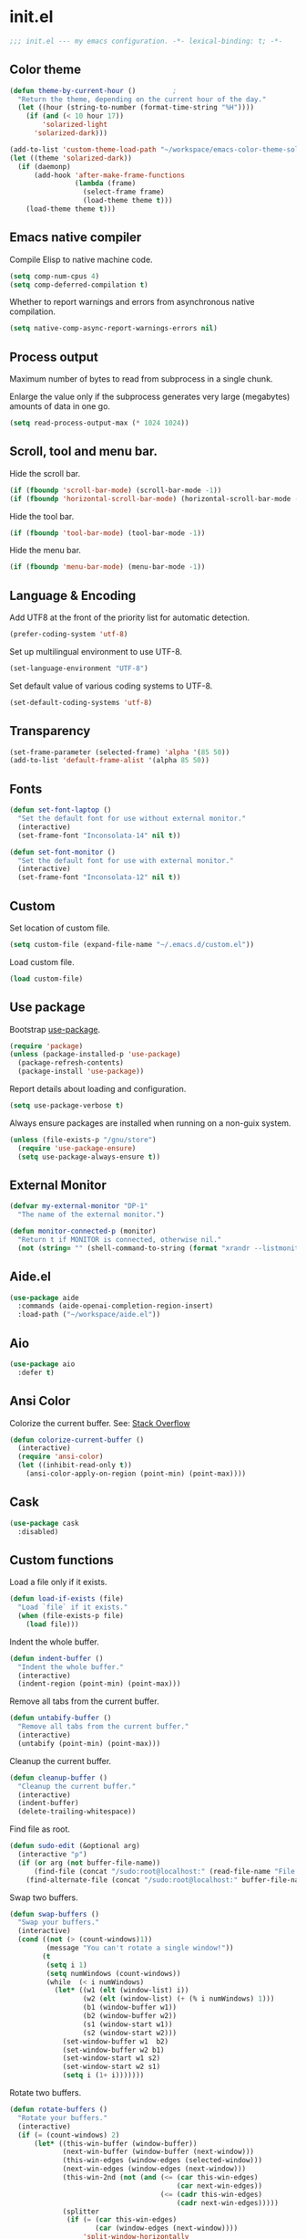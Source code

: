 * init.el

#+BEGIN_SRC emacs-lisp
  ;;; init.el --- my emacs configuration. -*- lexical-binding: t; -*-
#+END_SRC

** Color theme

#+BEGIN_SRC emacs-lisp
  (defun theme-by-current-hour ()         ;
    "Return the theme, depending on the current hour of the day."
    (let ((hour (string-to-number (format-time-string "%H"))))
      (if (and (< 10 hour 17))
          'solarized-light
        'solarized-dark)))
#+END_SRC

#+BEGIN_SRC emacs-lisp
  (add-to-list 'custom-theme-load-path "~/workspace/emacs-color-theme-solarized")
  (let ((theme 'solarized-dark))
    (if (daemonp)
        (add-hook 'after-make-frame-functions
                  (lambda (frame)
                    (select-frame frame)
                    (load-theme theme t)))
      (load-theme theme t)))
#+END_SRC

** Emacs native compiler

Compile Elisp to native machine code.

#+BEGIN_SRC emacs-lisp
  (setq comp-num-cpus 4)
  (setq comp-deferred-compilation t)
#+END_SRC

Whether to report warnings and errors from asynchronous native compilation.

#+BEGIN_SRC emacs-lisp
  (setq native-comp-async-report-warnings-errors nil)
#+END_SRC

** Process output

Maximum number of bytes to read from subprocess in a single chunk.

Enlarge the value only if the subprocess generates very large
(megabytes) amounts of data in one go.

#+begin_src emacs-lisp
  (setq read-process-output-max (* 1024 1024))
#+end_src

** Scroll, tool and menu bar.

Hide the scroll bar.

#+BEGIN_SRC emacs-lisp
  (if (fboundp 'scroll-bar-mode) (scroll-bar-mode -1))
  (if (fboundp 'horizontal-scroll-bar-mode) (horizontal-scroll-bar-mode -1))
#+END_SRC

Hide the tool bar.

#+BEGIN_SRC emacs-lisp
  (if (fboundp 'tool-bar-mode) (tool-bar-mode -1))
#+END_SRC

Hide the menu bar.

#+BEGIN_SRC emacs-lisp
  (if (fboundp 'menu-bar-mode) (menu-bar-mode -1))
#+END_SRC

** Language & Encoding

Add UTF8 at the front of the priority list for automatic detection.

#+BEGIN_SRC emacs-lisp
  (prefer-coding-system 'utf-8)
#+END_SRC

Set up multilingual environment to use UTF-8.

#+BEGIN_SRC emacs-lisp
  (set-language-environment "UTF-8")
#+END_SRC

Set default value of various coding systems to UTF-8.

#+BEGIN_SRC emacs-lisp
  (set-default-coding-systems 'utf-8)
#+END_SRC

** Transparency
#+BEGIN_SRC emacs-lisp
  (set-frame-parameter (selected-frame) 'alpha '(85 50))
  (add-to-list 'default-frame-alist '(alpha 85 50))
#+END_SRC
** Fonts
#+BEGIN_SRC emacs-lisp
  (defun set-font-laptop ()
    "Set the default font for use without external monitor."
    (interactive)
    (set-frame-font "Inconsolata-14" nil t))

  (defun set-font-monitor ()
    "Set the default font for use with external monitor."
    (interactive)
    (set-frame-font "Inconsolata-12" nil t))
#+END_SRC
** Custom

Set location of custom file.

#+BEGIN_SRC emacs-lisp
  (setq custom-file (expand-file-name "~/.emacs.d/custom.el"))
#+END_SRC

Load custom file.

#+BEGIN_SRC emacs-lisp
  (load custom-file)
#+END_SRC

** Use package

Bootstrap [[https://github.com/jwiegley/use-package][use-package]].

#+BEGIN_SRC emacs-lisp
  (require 'package)
  (unless (package-installed-p 'use-package)
    (package-refresh-contents)
    (package-install 'use-package))
#+END_SRC

Report details about loading and configuration.

#+BEGIN_SRC emacs-lisp
  (setq use-package-verbose t)
#+END_SRC

Always ensure packages are installed when running on a non-guix
system.

#+BEGIN_SRC emacs-lisp
  (unless (file-exists-p "/gnu/store")
    (require 'use-package-ensure)
    (setq use-package-always-ensure t))
#+END_SRC

** External Monitor
#+BEGIN_SRC emacs-lisp
  (defvar my-external-monitor "DP-1"
    "The name of the external monitor.")

  (defun monitor-connected-p (monitor)
    "Return t if MONITOR is connected, otherwise nil."
    (not (string= "" (shell-command-to-string (format "xrandr --listmonitors | grep %s" monitor)))))
#+END_SRC
** Aide.el
#+BEGIN_SRC emacs-lisp
  (use-package aide
    :commands (aide-openai-completion-region-insert)
    :load-path ("~/workspace/aide.el"))
#+END_SRC
** Aio
#+BEGIN_SRC emacs-lisp
  (use-package aio
    :defer t)
#+END_SRC
** Ansi Color

Colorize the current buffer.
See: [[https://stackoverflow.com/questions/3072648/cucumbers-ansi-colors-messing-up-emacs-compilation-buffer][Stack Overflow]]

#+BEGIN_SRC emacs-lisp
  (defun colorize-current-buffer ()
    (interactive)
    (require 'ansi-color)
    (let ((inhibit-read-only t))
      (ansi-color-apply-on-region (point-min) (point-max))))
#+END_SRC

** Cask
#+BEGIN_SRC emacs-lisp
  (use-package cask
    :disabled)
#+END_SRC
** Custom functions

Load a file only if it exists.

#+BEGIN_SRC emacs-lisp
  (defun load-if-exists (file)
    "Load `file` if it exists."
    (when (file-exists-p file)
      (load file)))
#+END_SRC

Indent the whole buffer.

#+BEGIN_SRC emacs-lisp
  (defun indent-buffer ()
    "Indent the whole buffer."
    (interactive)
    (indent-region (point-min) (point-max)))
#+END_SRC

Remove all tabs from the current buffer.

#+BEGIN_SRC emacs-lisp
  (defun untabify-buffer ()
    "Remove all tabs from the current buffer."
    (interactive)
    (untabify (point-min) (point-max)))
#+END_SRC

Cleanup the current buffer.

#+BEGIN_SRC emacs-lisp
  (defun cleanup-buffer ()
    "Cleanup the current buffer."
    (interactive)
    (indent-buffer)
    (delete-trailing-whitespace))
#+END_SRC

Find file as root.

#+BEGIN_SRC emacs-lisp
  (defun sudo-edit (&optional arg)
    (interactive "p")
    (if (or arg (not buffer-file-name))
        (find-file (concat "/sudo:root@localhost:" (read-file-name "File: ")))
      (find-alternate-file (concat "/sudo:root@localhost:" buffer-file-name))))
#+END_SRC

Swap two buffers.

#+BEGIN_SRC emacs-lisp
  (defun swap-buffers ()
    "Swap your buffers."
    (interactive)
    (cond ((not (> (count-windows)1))
           (message "You can't rotate a single window!"))
          (t
           (setq i 1)
           (setq numWindows (count-windows))
           (while  (< i numWindows)
             (let* ((w1 (elt (window-list) i))
                    (w2 (elt (window-list) (+ (% i numWindows) 1)))
                    (b1 (window-buffer w1))
                    (b2 (window-buffer w2))
                    (s1 (window-start w1))
                    (s2 (window-start w2)))
               (set-window-buffer w1  b2)
               (set-window-buffer w2 b1)
               (set-window-start w1 s2)
               (set-window-start w2 s1)
               (setq i (1+ i)))))))
#+END_SRC

Rotate two buffers.

#+BEGIN_SRC emacs-lisp
  (defun rotate-buffers ()
    "Rotate your buffers."
    (interactive)
    (if (= (count-windows) 2)
        (let* ((this-win-buffer (window-buffer))
               (next-win-buffer (window-buffer (next-window)))
               (this-win-edges (window-edges (selected-window)))
               (next-win-edges (window-edges (next-window)))
               (this-win-2nd (not (and (<= (car this-win-edges)
                                           (car next-win-edges))
                                       (<= (cadr this-win-edges)
                                           (cadr next-win-edges)))))
               (splitter
                (if (= (car this-win-edges)
                       (car (window-edges (next-window))))
                    'split-window-horizontally
                  'split-window-vertically)))
          (delete-other-windows)
          (let ((first-win (selected-window)))
            (funcall splitter)
            (if this-win-2nd (other-window 1))
            (set-window-buffer (selected-window) this-win-buffer)
            (set-window-buffer (next-window) next-win-buffer)
            (select-window first-win)
            (if this-win-2nd (other-window 1))))))
#+END_SRC

Show the face found at the current point.

#+BEGIN_SRC emacs-lisp
  (defun what-face (pos)
    "Show the face found at the current point."
    (interactive "d")
    (let ((face (or (get-char-property (point) 'read-face-name)
                    (get-char-property (point) 'face))))
      (if face (message "Face: %s" face) (message "No face at %d" pos))))
#+END_SRC

Reload the ~/.Xresources configuration.

#+BEGIN_SRC emacs-lisp
  (defun xresources ()
    "Reload the ~/.Xresources configuration."
    (interactive)
    (shell-command "xrdb -merge ~/.Xresources ")
    (message "X resources reloaded."))
#+END_SRC

Insert a Clojure UUID.

#+BEGIN_SRC emacs-lisp
  (defun insert-clj-uuid (n)
    "Insert a Clojure UUID tagged literal in the form of #uuid
    \"11111111-1111-1111-1111-111111111111\". The prefix argument N
    specifies the padding used."
    (interactive "P")
    (let ((n (or n 1)))
      (if (or (< n 0) (> n 9))
          (error "Argument N must be between 0 and 9."))
      (let ((n (string-to-char (number-to-string n))))
        (insert
         (format "#uuid \"%s-%s-%s-%s-%s\""
                 (make-string 8 n)
                 (make-string 4 n)
                 (make-string 4 n)
                 (make-string 4 n)
                 (make-string 12 n))))))
#+END_SRC

Run the current buffer through zprint.

#+BEGIN_SRC emacs-lisp
  (defun zprint-buffer ()
    "Run the current buffer through zprint."
    (interactive)
    (shell-command-on-region (point-min) (point-max) "zprint" nil t)
    (goto-char (point-min))
    (deactivate-mark))
#+END_SRC

** Docopt.el
#+BEGIN_SRC emacs-lisp
  (use-package parsec
    :defer t)
#+END_SRC

#+BEGIN_SRC emacs-lisp
  (use-package docopt
    :commands docopt
    :load-path
    ("~/workspace/docopt.el/src"
     "~/workspace/docopt.el/test"))
#+END_SRC
** Mac OSX

Make Emacs use the $PATH set up by the user's shell.

#+BEGIN_SRC emacs-lisp
  (use-package exec-path-from-shell
    :init
    (setq exec-path-from-shell-variables
          '("CHROME_EXECUTABLE"
            "EDITOR"
            "GOOGLE_APPLICATION_CREDENTIALS"
            "MANPATH"
            "METALS_JAVA_OPTS"
            "METALS_JDK_PATH"
            "NPM_PACKAGES"
            "NUCLI_HOME"
            "NUCLI_PY_FULL"
            "NU_COUNTRY"
            "NU_HOME"
            "PATH"
            "SPARK_HOME"
            "XDG_CONFIG_DIRS"
            "XDG_DATA_DIRS"))
    (exec-path-from-shell-initialize))
#+END_SRC

This variable describes the behavior of the command key.

#+BEGIN_SRC emacs-lisp
  (setq mac-option-key-is-meta t)
  (setq mac-right-option-modifier nil)
#+END_SRC

** Aggressive Indent Mode
#+BEGIN_SRC emacs-lisp
  (use-package aggressive-indent
    :disabled t
    :init
    (add-hook 'emacs-lisp-mode-hook #'aggressive-indent-mode)
    (add-hook 'clojure-mode-hook #'aggressive-indent-mode))
#+END_SRC
** Avy
#+BEGIN_SRC emacs-lisp
  (use-package avy
    :bind (("M-j" . avy-goto-char-2)
           :map isearch-mode-map
           ("C-'" . avy-search)))

#+END_SRC
** Appointments

Enable appointments.

#+BEGIN_SRC emacs-lisp
  (appt-activate 1)
#+END_SRC

Display minutes to appointment and time on the mode line.

#+BEGIN_SRC emacs-lisp
  (setq appt-display-mode-line t)
#+END_SRC
** Bluetooth

#+BEGIN_SRC emacs-lisp
  (use-package bluetooth
    :commands bluetooth-list-devices)
#+END_SRC

** Eglot
#+begin_src emacs-lisp
  (use-package eglot
    :disabled
    :hook ((clojure-mode . eglot-ensure)
           (clojurescript-mode . eglot-ensure))
    :config
    (add-to-list 'eglot-server-programs '(clojure-mode . ("clojure-lsp")))
    (add-to-list 'eglot-server-programs '(clojure-script-mode . ("clojure-lsp"))))
#+end_src
** EJira

JIRA integration to Emacs org-mode.

#+BEGIN_SRC emacs-lisp
  (use-package ejira
    :load-path ("~/workspace/ejira")
    :init
    (setq jiralib2-url "https://nubank.atlassian.net"
          jiralib2-auth 'basic
          jiralib2-user-login-name "roman.scherer@nubank.com.br"
          jiralib2-token nil
          ejira-org-directory "~/jira"
          ejira-projects '("DIEP")

          ;; Configure JIRA priorities
          ejira-priorities-alist '(("Highest" . ?A)
                                   ("High"    . ?B)
                                   ("Medium"  . ?C)
                                   ("Low"     . ?D)
                                   ("Lowest"  . ?E))

          ;; Map JIRA states to org states.
          ejira-todo-states-alist '(("Unscheduled" . 1)
                                    ("Groomed" . 2)
                                    ("Ready For Development" . 3)
                                    ("In Development" . 4)
                                    ("Ready For Review" . 5)
                                    ("Ready For Deploy" . 6)
                                    ("Done" . 7))

          ;; Set the highest/lowest org priorities
          org-priority-highest ?A
          org-priority-lowest ?E)
    :config
    ;; Tries to auto-set custom fields by looking into /editmeta
    ;; of an issue and an epic.
    (add-hook 'jiralib2-post-login-hook #'ejira-guess-epic-sprint-fields)

    ;; They can also be set manually if autoconfigure is not used.
    ;; (setq ejira-sprint-field       'customfield_10001
    ;;       ejira-epic-field         'customfield_10002
    ;;       ejira-epic-summary-field 'customfield_10004)

    (require 'ejira-agenda)

    ;; Make the issues visisble in your agenda by adding `ejira-org-directory'
    ;; into your `org-agenda-files'.
    (add-to-list 'org-agenda-files ejira-org-directory)

    ;; Add an agenda view to browse the issues that
    (org-add-agenda-custom-command
     '("j" "My JIRA issues"
       ((ejira-jql "resolution = unresolved and assignee = currentUser()"
                   ((org-agenda-overriding-header "Assigned to me")))))))
#+END_SRC

** ElFeed
#+BEGIN_SRC emacs-lisp
  (use-package elfeed
    :commands (elfeed)
    :config
    (setq elfeed-feeds
          '("http://planet.clojure.in/atom.xml"
            "https://grumpyhacker.com/feed.xml"
            "https://nullprogram.com/feed"
            "https://planet.emacslife.com/atom.xml"
            "https://sulami.github.io/atom.xml"
            "http://planet.lisp.org/rss20.xml")))
#+END_SRC
** eval-expr
#+BEGIN_SRC emacs-lisp
  (use-package eval-expr
    :config (eval-expr-install))
#+END_SRC
** Clojure mode
#+BEGIN_SRC emacs-lisp
  (use-package clojure-mode
    :after (nu)
    :mode (("\\.edn$" . clojure-mode)
           ("\\.cljs$" . clojurescript-mode)
           ("\\.cljx$" . clojurex-mode)
           ("\\.cljc$" . clojurec-mode))
    :config
    (add-hook 'clojure-mode-hook #'subword-mode)
    (add-hook 'clojure-mode-hook #'paredit-mode)
    (define-key clojure-mode-map (kbd "C-c t") #'projectile-toggle-between-implementation-and-test)
    (define-clojure-indent
      (match? 0)
      (time! 1)
      (fdef 1)
      (providing 1)
      ;; cljs.test
      (async 1)
      ;; ClojureScript
      (this-as 1)
      ;; COMPOJURE
      (ANY 2)
      (DELETE 2)
      (GET 2)
      (HEAD 2)
      (POST 2)
      (PUT 2)
      (context 2)
      ;; ALGO.MONADS
      (domonad 1)
      ;; Om.next
      (defui '(1 nil nil (1)))
      ;; CUSTOM
      (api-test 1)
      (web-test 1)
      (database-test 1)
      (defroutes 'defun)
      (for-all 'defun)
      (assoc-some 1)
      (let-entities 2)
      (functions/constraint-fn 2))
    (put 'defmixin 'clojure-backtracking-indent '(4 (2)))
    (require 'clojure-mode-extra-font-locking))
#+END_SRC
** Cider
#+BEGIN_SRC emacs-lisp
  (use-package cider
    :commands (cider-jack-in cider-jack-in-clojurescript)
    :load-path ("~/workspace/cider")
    :config
    ;; Enable eldoc in Clojure buffers
    (add-hook 'cider-mode-hook #'eldoc-mode)

    ;; ;; Disable showing eldoc, use lsp-mode.
    ;; (setq cider-eldoc-display-for-symbol-at-point nil)

    ;; Add Cider Xref backend to the end, use lsp-mode.
    ;; (setq cider-xref-fn-depth -90)
    (setq cider-xref-fn-depth 0)

    ;; Pretty print in the REPL.
    (setq cider-repl-use-pretty-printing t)

    ;; Hide *nrepl-connection* and *nrepl-server* buffers from appearing
    ;; in some buffer switching commands like switch-to-buffer
    (setq nrepl-hide-special-buffers nil)

    ;; Enabling CamelCase support for editing commands(like forward-word,
    ;; backward-word, etc) in the REPL is quite useful since we often have
    ;; to deal with Java class and method names. The built-in Emacs minor
    ;; mode subword-mode provides such functionality
    (add-hook 'cider-repl-mode-hook #'subword-mode)

    ;; The use of paredit when editing Clojure (or any other Lisp) code is
    ;; highly recommended. You're probably using it already in your
    ;; clojure-mode buffers (if you're not you probably should). You might
    ;; also want to enable paredit in the REPL buffer as well.
    (add-hook 'cider-repl-mode-hook #'paredit-mode)

    ;; Auto-select the error buffer when it's displayed:
    (setq cider-auto-select-error-buffer t)

    ;; Controls whether to pop to the REPL buffer on connect.
    (setq cider-repl-pop-to-buffer-on-connect nil)

    ;; Controls whether to auto-select the error popup buffer.
    (setq cider-auto-select-error-buffer t)

    ;; T to wrap history around when the end is reached.
    (setq cider-repl-wrap-history t)

    ;; Don't log protocol messages to the `nrepl-message-buffer-name' buffer.
    (setq nrepl-log-messages nil)

    ;; Don't show the `*cider-test-report*` buffer on passing tests.
    (setq cider-test-report-on-success nil)

    (add-to-list 'cider-test-defining-forms "defflow")
    (add-to-list 'cider-test-defining-forms "defflow-as-of")
    (add-to-list 'cider-test-defining-forms "defflow-with-params")

    ;; Whether to use git.io/JiJVX for adding sources and javadocs to the classpath.
    (setq cider-enrich-classpath t)

    (cider-add-to-alist 'cider-jack-in-dependencies "refactor-nrepl/refactor-nrepl" "3.2.2")

    ;; Fuzzy candidate matching
    (add-hook 'cider-repl-mode-hook #'cider-company-enable-fuzzy-completion)
    (add-hook 'cider-mode-hook #'cider-company-enable-fuzzy-completion))
#+END_SRC
** Clojure refactor

#+BEGIN_SRC emacs-lisp
  (use-package clj-refactor
    :init
    (defun enable-clj-refactor-mode ()
      (clj-refactor-mode 1)
      (cljr-add-keybindings-with-prefix "C-c C-R"))
    (add-hook 'clojure-mode-hook 'enable-clj-refactor-mode)
    ;; Don't place a newline after the `:require` and `:import` tokens
    (setq cljr-insert-newline-after-require nil)
    ;; Don't use prefix notation when cleaning the ns form.
    (setq cljr-favor-prefix-notation nil)
    ;; Don't warn when running an AST op.
    ;; (setq cljr-warn-on-eval nil)
    ;; ;; Don't build AST on startup.
    ;; (setq cljr-eagerly-build-asts-on-startup nil)
    ;; Print a message when the AST has been built.
    (setq cljr--debug-mode t))
#+END_SRC
** Consult

#+BEGIN_SRC emacs-lisp
  (use-package consult
    ;; Replace bindings. Lazily loaded due by `use-package'.
    :bind (;; C-c bindings (mode-specific-map)
           ("C-c h" . consult-history)
           ("C-c m" . consult-mode-command)
           ("C-c b" . consult-bookmark)
           ("C-c k" . consult-kmacro)
           ;; C-x bindings (ctl-x-map)
           ("C-x M-:" . consult-complex-command)     ;; orig. repeat-complex-command
           ("C-x b" . consult-buffer)                ;; orig. switch-to-buffer
           ("C-x 4 b" . consult-buffer-other-window) ;; orig. switch-to-buffer-other-window
           ("C-x 5 b" . consult-buffer-other-frame)  ;; orig. switch-to-buffer-other-frame
           ;; Custom M-# bindings for fast register access
           ("M-#" . consult-register-load)
           ("M-'" . consult-register-store)          ;; orig. abbrev-prefix-mark (unrelated)
           ("C-M-#" . consult-register)
           ;; Other custom bindings
           ("M-y" . consult-yank-pop)                ;; orig. yank-pop
           ("<help> a" . consult-apropos)            ;; orig. apropos-command
           ;; M-g bindings (goto-map)
           ("M-g e" . consult-compile-error)
           ("M-g f" . consult-flymake)               ;; Alternative: consult-flycheck
           ("M-g g" . consult-goto-line)             ;; orig. goto-line
           ("M-g M-g" . consult-goto-line)           ;; orig. goto-line
           ("M-g o" . consult-outline)
           ("M-g m" . consult-mark)
           ("M-g k" . consult-global-mark)
           ("M-g i" . consult-imenu)
           ("M-g I" . consult-project-imenu)
           ;; M-s bindings (search-map)
           ("M-s f" . consult-find)
           ("M-s L" . consult-locate)
           ("M-s g" . consult-grep)
           ("M-s G" . consult-git-grep)
           ("M-s r" . consult-ripgrep)
           ("M-s l" . consult-line)
           ("M-s m" . consult-multi-occur)
           ("M-s k" . consult-keep-lines)
           ("M-s u" . consult-focus-lines)
           ;; Isearch integration
           ("M-s e" . consult-isearch)
           :map isearch-mode-map
           ("M-e" . consult-isearch)                 ;; orig. isearch-edit-string
           ("M-s e" . consult-isearch)               ;; orig. isearch-edit-string
           ("M-s l" . consult-line))                 ;; required by consult-line to detect isearch

    ;; Enable automatic preview at point in the *Completions* buffer.
    ;; This is relevant when you use the default completion UI,
    ;; and not necessary for Selectrum, Vertico etc.
    ;; :hook (completion-list-mode . consult-preview-at-point-mode)

    ;; The :init configuration is always executed (Not lazy)
    :init

    ;; Optionally configure the register formatting. This improves the register
    ;; preview for `consult-register', `consult-register-load',
    ;; `consult-register-store' and the Emacs built-ins.
    (setq register-preview-delay 0
          register-preview-function #'consult-register-format)

    ;; Optionally tweak the register preview window.
    ;; This adds thin lines, sorting and hides the mode line of the window.
    (advice-add #'register-preview :override #'consult-register-window)

    ;; Use Consult to select xref locations with preview
    (setq xref-show-xrefs-function #'consult-xref
          xref-show-definitions-function #'consult-xref)

    ;; Configure other variables and modes in the :config section,
    ;; after lazily loading the package.
    :config

    ;; Optionally configure preview. The default value
    ;; is 'any, such that any key triggers the preview.
    ;; (setq consult-preview-key 'any)
    ;; (setq consult-preview-key (kbd "M-."))
    ;; (setq consult-preview-key (list (kbd "<S-down>") (kbd "<S-up>")))
    ;; For some commands and buffer sources it is useful to configure the
    ;; :preview-key on a per-command basis using the `consult-customize' macro.
    (consult-customize
     consult-theme
     :preview-key '(:debounce 0.2 any)
     consult-ripgrep consult-git-grep consult-grep
     consult-bookmark consult-recent-file consult-xref
     consult--source-file consult--source-project-file consult--source-bookmark
     :preview-key (kbd "M-."))

    ;; Optionally configure the narrowing key.
    ;; Both < and C-+ work reasonably well.
    (setq consult-narrow-key "<") ;; (kbd "C-+")

    ;; Optionally make narrowing help available in the minibuffer.
    ;; You may want to use `embark-prefix-help-command' or which-key instead.
    ;; (define-key consult-narrow-map (vconcat consult-narrow-key "?") #'consult-narrow-help)

    (autoload 'projectile-project-root "projectile")
    (setq consult-project-root-function #'projectile-project-root))
#+END_SRC

** Geiser

Emacs and Scheme talk to each other.

#+BEGIN_SRC emacs-lisp
  (use-package geiser
    :commands (geiser run-geiser))
#+END_SRC

The Geiser implementation for Guile scheme.

#+BEGIN_SRC emacs-lisp
  (use-package geiser-guile
    :custom
    (geiser-default-implementation 'guile)
    :config
    (add-to-list 'geiser-guile-load-path (expand-file-name "~/workspace/guix"))
    (add-to-list 'geiser-guile-load-path (expand-file-name "~/workspace/guix-home"))
    (add-to-list 'geiser-guile-load-path (expand-file-name "~/.config/guix/current/share/guile/site/3.0"))
    ;; (add-to-list 'geiser-guile-load-path (expand-file-name "~/.config/guix/current/share/guile/site/3.0"))
    ;; (add-to-list 'geiser-guile-load-path (expand-file-name "~/.config/guix/current"))
    )
#+END_SRC

** GraphQL Mode
#+BEGIN_SRC emacs-lisp
  (use-package graphql-mode
    :mode "\\.graphql\\'"
    :config
    (setq graphql-url "http://localhost:7000/graphql"))
#+END_SRC
** Company mode

Enable company mode.

#+BEGIN_SRC emacs-lisp
  (use-package company
    :defer 1
    :init
    (global-company-mode)
    ;; No delay in showing suggestions.
    (setq company-idle-delay 0)
    ;; Show suggestions after entering one character.
    (setq company-minimum-prefix-length 1)
    ;; If enabled, selecting item before first or after last wraps around.
    (setq company-selection-wrap-around t)
    ;; Use tab key to cycle through suggestions.
    (company-tng-configure-default))
#+END_SRC

Indent with TAB, then do completion.

#+BEGIN_SRC emacs-lisp
  (global-set-key (kbd "TAB") #'company-indent-or-complete-common)
#+END_SRC

#+BEGIN_SRC emacs-lisp
  (use-package company-capf)
#+END_SRC

** Company Quickhelp

#+BEGIN_SRC emacs-lisp
  (use-package company-quickhelp
    :defer 1
    :init (company-quickhelp-mode 1))
#+END_SRC

** Configure the full name of the user logged in.

#+BEGIN_SRC emacs-lisp
  (setq user-full-name "r0man")
#+END_SRC
** Dart

#+BEGIN_SRC emacs-lisp
  (use-package dart-mode
    :hook (dart-mode . flutter-test-mode))
#+END_SRC
** Data Debug

#+BEGIN_SRC emacs-lisp
  (use-package data-debug
    :bind (("M-:" . data-debug-eval-expression)))
#+END_SRC

** Dim parentheses
#+BEGIN_SRC emacs-lisp
  (defface paren-face
    '((((class color) (background dark))
       (:foreground "grey20"))
      (((class color) (background light))
       (:foreground "grey80")))
    "Face used to dim parentheses.")

  (defun dim-parens ()
    (font-lock-add-keywords nil '(("(\\|)" . 'paren-face))))

  (add-hook 'clojure-mode-hook 'dim-parens)
  (add-hook 'emacs-lisp-mode-hook 'dim-parens)
#+END_SRC

** Delete trailing whitespace

#+BEGIN_SRC emacs-lisp
  (add-hook 'before-save-hook 'delete-trailing-whitespace)
#+END_SRC

** Docker
#+BEGIN_SRC emacs-lisp
  (use-package docker
    :commands (docker))
#+END_SRC
** EIEIO

Enhanced Implementation of Emacs Interpreted Objects

#+BEGIN_SRC emacs-lisp
  (use-package eieio-datadebug)
#+END_SRC
** Emacs Lisp

#+BEGIN_SRC emacs-lisp
  (use-package emacs-lisp
    :bind (("C-c C-p " . pp-eval-last-sexp)
           ("C-c C-j " . pp-json-eval-last-sexp)))
#+END_SRC

** Emacs Refactor
#+BEGIN_SRC emacs-lisp
  (use-package emr
    :commands (emr-show-refactor-menu))
#+END_SRC
** Flutter
#+BEGIN_SRC emacs-lisp
  (use-package flutter
    :after dart-mode
    :bind (:map dart-mode-map ("C-M-x" . #'flutter-run-or-hot-reload))
    :custom (flutter-sdk-path "/opt/flutter"))
#+END_SRC
** Forge
#+BEGIN_SRC emacs-lisp
  (use-package forge
    :after magit
    :commands (forge-pull))
#+END_SRC
** GIF Screencast
#+BEGIN_SRC emacs-lisp
  (use-package gif-screencast
    :commands gif-screencast-start-or-stop
    ;; :bind ("<f9>" . gif-screencast-start-or-stop)
    :config
    (setq gif-screencast-scale-factor 1.0))
  ;; (with-eval-after-load 'gif-screencast
  ;;   (setq gif-screencast-scale-factor 1.0)
  ;;   (define-key gif-screencast-mode-map (kbd "<f8>") 'gif-screencast-toggle-pause)
  ;;   (global-set-key (kbd "<f9>") 'gif-screencast-start-or-stop))
#+END_SRC
** Global auto revert mode

Reload files when they change on disk.

#+BEGIN_SRC emacs-lisp
  (global-auto-revert-mode 1)
#+END_SRC
** Guess Language

Emacs minor mode that detects the language of what you’re
typing. Automatically switches the spell checker and typo-mode.

#+begin_src emacs-lisp
  (use-package guess-language
    :hook (text-mode . guess-language-mode)
    :config
    (setq guess-language-langcodes
          '((de . ("de_DE" "German"))
            (en . ("en_US" "English"))))
    (setq guess-language-languages '(en de es))
    (setq guess-language-min-paragraph-length 15))
#+end_src
** Guix
#+begin_src emacs-lisp
  (use-package guix
    :hook ((scheme-mode . guix-devel-mode)))
#+end_src
** Helpful

Helpful is an alternative to the built-in Emacs help that provides
much more contextual information.

#+begin_src emacs-lisp
  (use-package helpful
    :bind (("C-h f" . helpful-callable)
	   ("C-h v" . helpful-variable)
	   ("C-h k" . helpful-key)
	   ("C-c C-d" . helpful-at-point)
	   ("C-h F" . helpful-function)
	   ("C-h C" . helpful-command)))
#+end_src
** History

If set to t when adding a new history element, all previous
identical elements are deleted from the history list.

#+BEGIN_SRC emacs-lisp
  (setq history-delete-duplicates t)
#+END_SRC

** HTMLize

#+BEGIN_SRC emacs-lisp
  (use-package htmlize
    :commands (htmlize-buffer htmlize-file))
#+END_SRC

** Hy Mode
#+BEGIN_SRC emacs-lisp
  (use-package hy-mode
    :mode (("\\.hy$" . hy-mode))
    :config
    (add-hook 'hy-mode-hook 'paredit-mode)
    (setq hy-indent-specform
          '(("for" . 1)
            ("for*" . 1)
            ("while" . 1)
            ("except" . 1)
            ("catch" . 1)
            ("let" . 1)
            ("if" . 1)
            ("when" . 1)
            ("unless" . 1)
            ("test-set" . 1)
            ("test-set-fails" . 1))))
#+END_SRC

** Auto Save

Set the auto save directory.

#+BEGIN_SRC emacs-lisp
  (setq my-auto-save-directory (concat user-emacs-directory "auto-save/"))
#+END_SRC

#+BEGIN_SRC emacs-lisp
  (setq auto-save-file-name-transforms `((".*" ,my-auto-save-directory t)))
#+END_SRC

** Backup

Set the backup directory.

#+BEGIN_SRC emacs-lisp
  (setq my-backup-directory (concat user-emacs-directory "backups/"))
#+END_SRC

Put all backup files in a separate directory.

#+BEGIN_SRC emacs-lisp
  (setq backup-directory-alist `((".*" . ,my-backup-directory)))
#+END_SRC

Copy all files, don't rename them.

#+BEGIN_SRC emacs-lisp
  (setq backup-by-copying t)
#+END_SRC

If non-nil, backups of registered files are made as with other
files. If nil (the default), files covered by version control don’t
get backups.

#+BEGIN_SRC emacs-lisp
  (setq vc-make-backup-files nil)
#+END_SRC

If t, delete excess backup versions silently.

#+BEGIN_SRC emacs-lisp
  (setq delete-old-versions t)
#+END_SRC

Number of newest versions to keep when a new numbered backup is made.

#+BEGIN_SRC emacs-lisp
  (setq kept-new-versions 20)
#+END_SRC

Number of oldest versions to keep when a new numbered backup is made.

#+BEGIN_SRC emacs-lisp
  (setq kept-old-versions 20)
#+END_SRC

Make numeric backup versions unconditionally.

#+BEGIN_SRC emacs-lisp
  (setq version-control t)
#+END_SRC

** Version Control

Disable all version control to speed up file saving.

#+BEGIN_SRC emacs-lisp
  (setq vc-handled-backends nil)
#+END_SRC

** Message Buffer

Increase the number of messages in the *Messages* buffer.

#+BEGIN_SRC emacs-lisp
  (setq message-log-max 10000)
#+END_SRC
** Misc

Answer questions with "y" or "n".

#+BEGIN_SRC emacs-lisp
  (setq use-short-answers t)
#+END_SRC

Highlight matching parentheses when the point is on them.

#+BEGIN_SRC emacs-lisp
  (show-paren-mode 1)
#+END_SRC

Enter debugger if an error is signaled?

#+BEGIN_SRC emacs-lisp
  (setq debug-on-error nil)
#+END_SRC

Don't show startup message.

#+BEGIN_SRC emacs-lisp
  (setq inhibit-startup-message t)
#+END_SRC

Toggle column number display in the mode line.

#+BEGIN_SRC emacs-lisp
  (column-number-mode)
#+END_SRC

Don't display time, load level, and mail flag in mode lines.

#+BEGIN_SRC emacs-lisp
  (display-time-mode 0)
#+END_SRC

Whether to add a newline automatically at the end of the file.

#+BEGIN_SRC emacs-lisp
  (setq require-final-newline t)
#+END_SRC

Highlight trailing whitespace.

#+BEGIN_SRC emacs-lisp
  (setq show-trailing-whitespace t)
#+END_SRC

Controls the operation of the TAB key.

#+BEGIN_SRC emacs-lisp
  (setq tab-always-indent 'complete)
#+END_SRC

The maximum size in lines for term buffers.

#+BEGIN_SRC emacs-lisp
  (setq term-buffer-maximum-size (* 10 2048))
#+END_SRC

Use Firefox as default browser.

#+BEGIN_SRC emacs-lisp
  (setq browse-url-browser-function 'browse-url-firefox)

#+END_SRC

Clickable URLs.

#+BEGIN_SRC emacs-lisp
  (define-globalized-minor-mode global-goto-address-mode goto-address-mode goto-address-mode)
  (global-goto-address-mode)
#+END_SRC

** Abbrev mode

Set the name of file from which to read abbrevs.

#+BEGIN_SRC emacs-lisp
  (setq abbrev-file-name "~/.emacs.d/abbrev_defs")
#+END_SRC

Silently save word abbrevs too when files are saved.

#+BEGIN_SRC emacs-lisp
  (setq save-abbrevs 'silently)
#+END_SRC

** Compilation mode

Auto scroll compilation buffer.

#+BEGIN_SRC emacs-lisp
  (setq compilation-scroll-output 't)
#+END_SRC

Enable colors in compilation mode.
http://stackoverflow.com/questions/3072648/cucumbers-ansi-colors-messing-up-emacs-compilation-buffer

#+BEGIN_SRC emacs-lisp
  (defun colorize-compilation-buffer ()
    (toggle-read-only)
    (ansi-color-apply-on-region (point-min) (point-max))
    (toggle-read-only))

  (add-hook 'compilation-filter-hook 'colorize-compilation-buffer)
#+END_SRC

** CSS mode
#+BEGIN_SRC emacs-lisp
  (use-package css-mode
    :mode ("\\.css\\'" . css-mode)
    :config (setq css-indent-offset 2))
#+END_SRC
** SCSS mode
#+BEGIN_SRC emacs-lisp
  (use-package scss-mode
    :mode (("\\.sass\\'" . scss-mode)
           ("\\.scss\\'" . scss-mode))
    :config (setq scss-compile-at-save nil))
#+END_SRC
** Desktop save mode

Verbose reporting of lazily created buffers.

#+begin_src emacs-lisp
  (setq desktop-lazy-verbose nil)
#+end_src

Always save desktop.

#+BEGIN_SRC emacs-lisp
  (setq desktop-save t)
#+END_SRC

Load desktop even if it is locked.

#+BEGIN_SRC emacs-lisp
  (setq desktop-load-locked-desktop t)
#+END_SRC

Number of buffers to restore immediately.

#+BEGIN_SRC emacs-lisp
  (setq desktop-restore-eager 4)
#+END_SRC

Don't save some buffers.

#+BEGIN_SRC emacs-lisp
  (setq desktop-buffers-not-to-save
        (concat "\\("
                "\\.bbdb|\\.gz"
                "\\)$"))
#+END_SRC

Enable desktop save mode.

#+BEGIN_SRC emacs-lisp
  (desktop-save-mode 1)
#+END_SRC

Don't save certain modes..

#+BEGIN_SRC emacs-lisp
  (add-to-list 'desktop-modes-not-to-save 'Info-mode)
  (add-to-list 'desktop-modes-not-to-save 'dired-mode)
  (add-to-list 'desktop-modes-not-to-save 'fundamental-mode)
  (add-to-list 'desktop-modes-not-to-save 'info-lookup-mode)
#+END_SRC

** Inferior Lisp mode

Use Steel Bank Common Lisp (SBCL) as inferior-lisp-program.

#+BEGIN_SRC emacs-lisp
  (setq inferior-lisp-program "sbcl")
#+END_SRC

** Dired mode

Switches passed to `ls' for Dired. MUST contain the `l' option.

#+BEGIN_SRC emacs-lisp
  (setq dired-listing-switches "-alh")
#+END_SRC

Try to guess a default target directory.

#+BEGIN_SRC emacs-lisp
  (setq dired-dwim-target t)
#+END_SRC

Find Clojure files in dired mode.

#+BEGIN_SRC emacs-lisp
  (defun find-dired-clojure (dir)
    "Run find-dired on Clojure files."
    (interactive (list (read-directory-name "Find Clojure files in directory: " nil "" t)))
    (find-dired dir "-name \"*.clj\""))
#+END_SRC

Find Elisp files in dired mode.

#+BEGIN_SRC emacs-lisp
  (defun find-dired-elisp (dir)
    "Run find-dired on Elisp files."
    (interactive (list (read-directory-name "Find Elisp files in directory: " nil "" t)))
    (find-dired dir "-name \"*.el\""))
#+END_SRC

** Dired-x mode

User-defined alist of rules for suggested commands.

#+BEGIN_SRC emacs-lisp
  (setq dired-guess-shell-alist-user
        '(("\\.mp4$" "mplayer")
          ("\\.mkv$" "mplayer")
          ("\\.mov$" "mplayer")
          ("\\.pdf$" "evince")
          ("\\.xlsx?$" "libreoffice")))
#+END_SRC

Run shell command in background.

#+BEGIN_SRC emacs-lisp
  (defun dired-do-shell-command-in-background (command)
    "In dired, do shell command in background on the file or directory named on
   this line."
    (interactive
     (list (dired-read-shell-command (concat "& on " "%s: ") nil (list (dired-get-filename)))))
    (call-process command nil 0 nil (dired-get-filename)))

  (add-hook 'dired-load-hook
            (lambda ()
              (load "dired-x")
              (define-key dired-mode-map "&" 'dired-do-shell-command-in-background)))
#+END_SRC

** Electric pair mode

Electric Pair mode, a global minor mode, provides a way to easily
insert matching delimiters. Whenever you insert an opening
delimiter, the matching closing delimiter is automatically inserted
as well, leaving point between the two.

#+BEGIN_SRC emacs-lisp
  (electric-pair-mode t)
#+END_SRC
** Emacs Lisp mode

Unequivocally turn on ElDoc mode.

#+BEGIN_SRC emacs-lisp
  (add-hook 'emacs-lisp-mode-hook 'turn-on-eldoc-mode)
#+END_SRC

Auto load files.

#+BEGIN_SRC emacs-lisp
  (add-to-list 'auto-mode-alist '("Cask" . emacs-lisp-mode))
#+END_SRC

Pretty symbols.

#+BEGIN_SRC emacs-lisp
  (add-hook 'emacs-lisp-mode-hook 'prettify-symbols-mode)
#+END_SRC

Key bindings.

#+BEGIN_SRC emacs-lisp
  (let ((mode emacs-lisp-mode-map))
    (define-key mode (kbd "C-c m") 'macrostep-expand)
    (define-key mode (kbd "C-c e E") 'elint-current-buffer)
    (define-key mode (kbd "C-c e c") 'cancel-debug-on-entry)
    (define-key mode (kbd "C-c e d") 'debug-on-entry)
    (define-key mode (kbd "C-c e e") 'toggle-debug-on-error)
    (define-key mode (kbd "C-c e f") 'emacs-lisp-byte-compile-and-load)
    (define-key mode (kbd "C-c e l") 'find-library)
    (define-key mode (kbd "C-c e r") 'eval-region)
    (define-key mode (kbd "C-c C-k") 'eval-buffer)
    (define-key mode (kbd "C-c ,") 'ert)
    (define-key mode (kbd "C-c C-,") 'ert))
#+END_SRC

** Elisp slime navigation

Slime-style navigation for Emacs Lisp.

#+BEGIN_SRC emacs-lisp
  (use-package elisp-slime-nav
    :hook (emacs-lisp-mode . elisp-slime-nav-mode))
#+END_SRC
** Emacs server

Start the Emacs server if it's not running.

#+BEGIN_SRC emacs-lisp
  (use-package server
    :if window-system
    :init
    (require 'server)
    (unless (server-running-p)
      (add-hook 'after-init-hook 'server-start t)))
#+END_SRC

** Emacs multimedia system
#+BEGIN_SRC emacs-lisp
  (use-package emms
    :commands (emms)
    :config
    (emms-all)
    (emms-default-players)
    (add-to-list 'emms-player-list 'emms-player-mpd)
    (condition-case nil
        (emms-player-mpd-connect)
      (error (message "Can't connect to music player daemon.")))
    (setq emms-source-file-directory-tree-function 'emms-source-file-directory-tree-find)
    (setq emms-player-mpd-music-directory (expand-file-name "~/Music"))
    (load-if-exists "~/.emms.el"))
#+END_SRC
** Expand region
#+BEGIN_SRC emacs-lisp
  (use-package expand-region
    :bind (("C-c C-+" . er/expand-region)
           ("C-c C--" . er/contract-region)))
#+END_SRC
** Flycheck

#+BEGIN_SRC emacs-lisp
  (use-package flycheck
    :init (global-flycheck-mode))
#+END_SRC

#+BEGIN_SRC emacs-lisp
  (use-package flycheck-elsa
    :after flycheck
    :init (add-hook 'emacs-lisp-mode-hook #'flycheck-elsa-setup))
#+END_SRC

#+BEGIN_SRC emacs-lisp
  (use-package flycheck-clj-kondo
    :after flycheck
    :init (add-hook 'clojure-mode-hook (lambda () (require 'flycheck-clj-kondo))))
#+END_SRC

** Fly Spell mode

Enable flyspell in text mode.

#+BEGIN_SRC emacs-lisp
  (defun enable-flyspell-mode ()
    "Enable Flyspell mode."
    (flyspell-mode 1))

  (dolist (hook '(text-mode-hook))
    (add-hook hook 'enable-flyspell-mode))
#+END_SRC

Enable flyspell in programming mode.

#+BEGIN_SRC emacs-lisp
  (defun enable-flyspell-prog-mode ()
    "Enable Flyspell Programming mode."
    (flyspell-prog-mode))

  (dolist (hook '(prog-mode-hook))
    (add-hook hook 'enable-flyspell-prog-mode))
#+END_SRC

Don't print messages when checking words.

#+BEGIN_SRC emacs-lisp
  (setq flyspell-issue-message-flag nil)
#+END_SRC

** Github browse file
#+BEGIN_SRC emacs-lisp
  (use-package github-browse-file
    :commands (github-browse-file github-browse-file-blame))
#+END_SRC
** Gnus

Write mail with Gnus.

#+BEGIN_SRC emacs-lisp
  (setq mail-user-agent 'gnus-user-agent)
#+END_SRC

The gnus-select-method variable says where Gnus should look for
news. This variable should be a list where the first element says
how and the second element says where. This method is your native
method. All groups not fetched with this method are secondary or
foreign groups.

#+BEGIN_SRC emacs-lisp
  (setq gnus-select-method
        '(nnimap "gmail"
                 (nnimap-address "imap.gmail.com")
                 (nnimap-server-port 993)
                 (nnimap-stream ssl)))
#+END_SRC

All Gmail system labels have a prefix [Gmail], which matches the
default value of gnus-ignored-newsgroups. A workaround is to redefine
it as follows.

#+BEGIN_SRC emacs-lisp
  (setq gnus-ignored-newsgroups "^to\\.\\|^[0-9. ]+\\( \\|$\\)\\|^[\"]\"[#'()]")
#+END_SRC

An integer that says how verbose Gnus should be. The higher the
number, the more messages Gnus will flash to say what it's doing.
At zero, Gnus will be totally mute; at five, Gnus will display most
important messages; and at ten, Gnus will keep on jabbering all the
time.

#+BEGIN_SRC emacs-lisp
  (setq gnus-verbose 10)
#+END_SRC

*** Gnus Demon

Require the Gnus demon.

#+BEGIN_SRC emacs-lisp
  (require 'gnus-demon)
#+END_SRC

Add daemonic server disconnection to Gnus.

#+BEGIN_SRC emacs-lisp
  (gnus-demon-add-disconnection)
#+END_SRC

Add daemonic scanning of mail from the mail backends.

#+BEGIN_SRC emacs-lisp
  (gnus-demon-add-scanmail)
#+END_SRC

Add daemonic nntp server disconnection to Gnus. If no commands
have gone out via nntp during the last five minutes, the
connection is closed.

#+BEGIN_SRC emacs-lisp
  (gnus-demon-add-nntp-close-connection)
#+END_SRC

** Jiralib2

Lisp bindings to JIRA REST API.

#+BEGIN_SRC emacs-lisp
  (use-package jiralib2
    :after (ox-jira)
    :defer t)
#+END_SRC

** Kubel
#+BEGIN_SRC emacs-lisp
  (use-package kubel
    :commands (kubel))
#+END_SRC
** Kubernetes
#+BEGIN_SRC emacs-lisp
  (use-package kubernetes
    :bind (("C-x C-k s" . kubernetes-overview))
    :commands (kubernetes-overview))
#+END_SRC
** Kotlin

#+BEGIN_SRC emacs-lisp
  (use-package kotlin-mode
    :mode ("\\.kt\\'" "\\.kts\\'" "\\.ktm\\'"))
#+END_SRC

** Magit
#+BEGIN_SRC emacs-lisp
  (use-package magit
    :bind (("C-x C-g s" . magit-status))
    :config
    (setq magit-stage-all-confirm nil)
    (setq magit-unstage-all-confirm nil)
    (setq ediff-window-setup-function 'ediff-setup-windows-plain))
#+END_SRC
** Nubank
#+BEGIN_SRC emacs-lisp
  (use-package nu
    :commands (nu nu-datomic-query nu-session-switch)
    :load-path ("~/workspace/nu/nudev/ides/emacs/"
                "~/workspace/nu/nudev/ides/emacs/test/")
    :config
    (require 'nu)
    (require 'nu-metapod)
    (require 'nu-datomic-query))
#+END_SRC
** Java

Indent Java annotations. See http://lists.gnu.org/archive/html/help-gnu-emacs/2011-04/msg00262.html

#+BEGIN_SRC emacs-lisp
  (add-hook
   'java-mode-hook
   (lambda ()
     (setq c-comment-start-regexp "\\(@\\|/\\(/\\|[*][*]?\\)\\)")
     (modify-syntax-entry ?@ "< b" java-mode-syntax-table)))
#+END_SRC
** JavaScript

Number of spaces for each indentation step in `js-mode'.

#+BEGIN_SRC emacs-lisp
  (setq js-indent-level 2)
#+END_SRC

** IRC
#+BEGIN_SRC emacs-lisp
  (load-if-exists "~/.rcirc.el")

  (setq rcirc-default-nick "r0man"
        rcirc-default-user-name "r0man"
        rcirc-default-full-name "r0man"
        rcirc-server-alist '(("irc.libera.chat"
                              :channels ("#clojure" "#guix")
                              :encryption tls
                              :port 6697))
        rcirc-private-chat t
        rcirc-debug-flag t)

  (add-hook 'rcirc-mode-hook
            (lambda ()
              (set (make-local-variable 'scroll-conservatively) 8192)
              (rcirc-track-minor-mode 1)
              (flyspell-mode 1)))
#+END_SRC

** Mail

My email address.

#+BEGIN_SRC emacs-lisp
  (setq user-mail-address "roman.scherer@burningswell.com")
#+END_SRC

Use message mode to send emails.

#+BEGIN_SRC emacs-lisp
  (setq mail-user-agent 'message-user-agent)
#+END_SRC

Load smtpmail

#+BEGIN_SRC emacs-lisp
  (require 'smtpmail)
#+END_SRC

Send mail via smtpmail.

#+BEGIN_SRC emacs-lisp
  (setq send-mail-function 'smtpmail-send-it)
  (setq message-send-mail-function 'smtpmail-send-it)
#+END_SRC

Whether to print info in debug buffer.

#+BEGIN_SRC emacs-lisp
  (setq smtpmail-debug-info t)
#+END_SRC

The name of the host running SMTP server.

#+BEGIN_SRC emacs-lisp
  (setq smtpmail-smtp-server "smtp.gmail.com")
#+END_SRC

SMTP service port number.

#+BEGIN_SRC emacs-lisp
  (setq smtpmail-smtp-service 587)
#+END_SRC

Type of SMTP connections to use.

This may be either nil (upgrade with STARTTLS if possible), ‘starttls’
(refuse to send if STARTTLS isn’t available), ‘plain’ (never use
STARTTLS), or ‘ssl’ (to use TLS/SSL).

#+BEGIN_SRC emacs-lisp
  (setq smtpmail-stream-type 'starttls)
#+END_SRC

GPG sign messages

#+begin_src emacs-lisp
  (add-hook 'message-send-hook 'mml-secure-message-sign-pgpmime)
#+end_src

** Macrostep
#+BEGIN_SRC emacs-lisp
  (use-package macrostep
    :defer 1)
#+END_SRC
** Markdown mode
#+BEGIN_SRC emacs-lisp
  (use-package markdown-mode
    :mode "\\.md\\'"
    :config
    (add-to-list 'auto-mode-alist '("README\\.md\\'" . gfm-mode)))
#+END_SRC

** Marginalia

#+BEGIN_SRC emacs-lisp
  (use-package marginalia
    ;; Either bind `marginalia-cycle` globally or only in the minibuffer
    :bind (("M-A" . marginalia-cycle)
           :map minibuffer-local-map
           ("M-A" . marginalia-cycle))
    :init
    (marginalia-mode))
#+END_SRC

** Mu4e

Configure mu.

#+BEGIN_SRC sh
  mu init --maildir=~/Mail --my-address=roman@burningswell.com --my-address=roman.scherer@burningswell.com --my-address=roman.scherer@nubank.com.br
  mu index
#+END_SRC

#+BEGIN_SRC emacs-lisp
  (use-package mu4e
    :commands mu4e
    :config

    ;; This is set to 't' to avoid mail syncing issues when using mbsync
    (setq mu4e-change-filenames-when-moving t)

    ;; Refresh mail using isync every 5 minutes
    (setq mu4e-update-interval (* 5 60))
    (setq mu4e-get-mail-command "mbsync -a")
    (setq mu4e-maildir "~/Mail")

    ;; Do not show colors in the HTML.
    (setq shr-use-colors nil)

    (setq mu4e-bookmarks
          '((:name "Burning Swell"
                   :query "maildir:/burningswell/* AND NOT list:guix-devel.gnu.org"
                   :key ?b)
            (:name "Nubank"
                   :query "maildir:/nubank/*"
                   :key ?n)
            (:name "Guix Devel"
                   :query "list:guix-devel.gnu.org"
                   :key ?g)
            (:name "Unread messages"
                   :query "flag:unread AND NOT flag:trashed AND NOT list:itaipu.nubank.github.com"
                   :key ?u)
            (:name "Today's messages"
                   :query "date:today..now AND NOT list:itaipu.nubank.github.com"
                   :key ?t)
            (:name "Last 7 days"
                   :query "date:7d..now AND NOT list:itaipu.nubank.github.com"
                   ;; :hide-unread t
                   :key ?w)
            (:name "Messages with images"
                 :query "mime:image/*"
                 :key ?p)))

    (setq mu4e-contexts
          (list
           (make-mu4e-context
            :name "Burningswell"
            :match-func
            (lambda (msg)
              (when msg
                (string-prefix-p "/burningswell" (mu4e-message-field msg :maildir))))
            :vars '((mu4e-drafts-folder . "/burningswell/[Gmail]/Drafts")
                    (mu4e-refile-folder . "/burningswell/[Gmail]/All Mail")
                    (mu4e-sent-folder . "/burningswell/[Gmail]/Sent Mail")
                    (mu4e-trash-folder . "/burningswell/[Gmail]/Trash")
                    (user-full-name . "Roman Scherer")
                    (user-mail-address . "roman.scherer@burningswell.com")))
           (make-mu4e-context
            :name "Nubank"
            :match-func
            (lambda (msg)
              (when msg
                (string-prefix-p "/nubank" (mu4e-message-field msg :maildir))))
            :vars '((mu4e-drafts-folder . "/nubank/[Gmail]/Drafts")
                    (mu4e-refile-folder . "/nubank/[Gmail]/All Mail")
                    (mu4e-sent-folder . "/nubank/[Gmail]/Sent Mail")
                    (mu4e-trash-folder . "/nubank/[Gmail]/Trash")
                    (user-full-name . "Roman Scherer")
                    (user-mail-address . "roman.scherer@nubank.com.br"))))))
#+END_SRC
** Multi term

#+BEGIN_SRC emacs-lisp
  (use-package multi-term
    :disabled t
    :bind (("C-x M" . multi-term)
           ("C-x m" . switch-to-term-mode-buffer))
    :config
    ;; (setq multi-term-dedicated-select-after-open-p t
    ;;       multi-term-dedicated-window-height 25
    ;;       multi-term-program "/bin/bash")

    ;; ;; Enable compilation-shell-minor-mode in multi term.
    ;; ;; http://www.masteringemacs.org/articles/2012/05/29/compiling-running-scripts-emacs/

    ;; ;; TODO: WTF? Turns off colors in terminal.
    ;; ;; (add-hook 'term-mode-hook 'compilation-shell-minor-mode)
    (add-hook 'term-mode-hook
              (lambda ()
                (dolist
                    (bind '(("<S-down>" . multi-term)
                            ("<S-left>" . multi-term-prev)
                            ("<S-right>" . multi-term-next)
                            ("C-<backspace>" . term-send-backward-kill-word)
                            ("C-<delete>" . term-send-forward-kill-word)
                            ("C-<left>" . term-send-backward-word)
                            ("C-<right>" . term-send-forward-word)
                            ("C-c C-j" . term-line-mode)
                            ("C-c C-k" . term-char-mode)
                            ("C-v" . scroll-up)
                            ("C-y" . term-paste)
                            ("C-z" . term-stop-subjob)
                            ("M-DEL" . term-send-backward-kill-word)
                            ("M-d" . term-send-forward-kill-word)))
                  (add-to-list 'term-bind-key-alist bind)))))
#+END_SRC

Returns the most recently used term-mode buffer.

#+BEGIN_SRC emacs-lisp
  (defun last-term-mode-buffer (list-of-buffers)
    "Returns the most recently used term-mode buffer."
    (when list-of-buffers
      (if (eq 'term-mode (with-current-buffer (car list-of-buffers) major-mode))
          (car list-of-buffers) (last-term-mode-buffer (cdr list-of-buffers)))))
#+END_SRC

Switch to the most recently used term-mode buffer, or create a new one.

#+BEGIN_SRC emacs-lisp
  (defun switch-to-term-mode-buffer ()
    "Switch to the most recently used term-mode buffer, or create a
  new one."
    (interactive)
    (let ((buffer (last-term-mode-buffer (buffer-list))))
      (if (not buffer)
          (multi-term)
        (switch-to-buffer buffer))))
#+END_SRC

** Multi Libvterm

#+BEGIN_SRC emacs-lisp
  (use-package multi-vterm
    :load-path "~/workspace/multi-libvterm"
    :bind (("C-x M" . multi-vterm)
           ("C-x m" . multi-vterm-next)
           ;; :map projectile-mode-map
           ;; ("C-c p m" . multi-vterm-projectile)
           ))
#+END_SRC

** Multiple cursors
#+BEGIN_SRC emacs-lisp
  (use-package multiple-cursors
    :defer 1)
#+END_SRC
** Nucli
#+BEGIN_SRC emacs-lisp
  (use-package nucli
    :commands (nucli)
    :load-path ("~/workspace/nu/nucli.el/src"
                "~/workspace/nu/nucli.el/test"))

#+END_SRC
** Fuck the NSA

http://www.gnu.org/software/emacs/manual/html_node/emacs/Mail-Amusements.html

#+BEGIN_SRC emacs-lisp
  (setq mail-signature
        '(progn
           (goto-char (point-max))
           (insert "\n\n--------------------------------------------------------------------------------")
           (spook)))
#+END_SRC
** Save hist mode

Save the mini buffer history.

#+BEGIN_SRC emacs-lisp
  (use-package savehist
    :hook (after-init . savehist-mode)
    :custom
    (savehist-additional-variables '(kill-ring search-ring regexp-search-ring))
    (savehist-file "~/.emacs.d/savehist"))
#+END_SRC

** Slime

The Superior Lisp Interaction Mode for Emacs

#+BEGIN_SRC emacs-lisp
  (use-package slime
    :commands (slime))
#+END_SRC

Slime Company

#+BEGIN_SRC emacs-lisp
  (use-package slime-company
    :after slime
    :config
    (slime-setup '(slime-fancy slime-company)))
#+END_SRC

** Scheme

Use Guile as scheme program.

#+BEGIN_SRC emacs-lisp
  (setq scheme-program-name "guile")
#+END_SRC

** Smarter beginning of line
#+BEGIN_SRC emacs-lisp
  (defun smarter-move-beginning-of-line (arg)
    "Move point back to indentation of beginning of line.

  Move point to the first non-whitespace character on this line.
  If point is already there, move to the beginning of the line.
  Effectively toggle between the first non-whitespace character and
  the beginning of the line.

  If ARG is not nil or 1, move forward ARG - 1 lines first.  If
  point reaches the beginning or end of the buffer, stop there."
    (interactive "^p")
    (setq arg (or arg 1))

    ;; Move lines first
    (when (/= arg 1)
      (let ((line-move-visual nil))
        (forward-line (1- arg))))

    (let ((orig-point (point)))
      (back-to-indentation)
      (when (= orig-point (point))
        (move-beginning-of-line 1))))

#+END_SRC

Remap C-a to `smarter-move-beginning-of-line'

#+BEGIN_SRC emacs-lisp
  (global-set-key [remap move-beginning-of-line]
                  'smarter-move-beginning-of-line)
#+END_SRC

** SQL mode

Use 2 spaces for indentation in SQL mode.

#+BEGIN_SRC emacs-lisp
  (setq sql-indent-offset 0)
#+END_SRC

Load database connection settings.

#+BEGIN_SRC emacs-lisp
  (eval-after-load "sql"
    '(load-if-exists "~/.sql.el"))
#+END_SRC

** SQL Indent

Support for indenting code in SQL files.

#+BEGIN_SRC emacs-lisp
  (use-package sql-indent
    :hook (sql-mode . sqlind-minor-mode))
#+END_SRC

** Tramp
#+BEGIN_SRC emacs-lisp
  (eval-after-load "tramp"
    '(progn
       (tramp-set-completion-function
        "ssh"
        '((tramp-parse-shosts "~/.ssh/known_hosts")
          (tramp-parse-hosts "/etc/hosts")))))
#+END_SRC

** Tramp Docker

#+BEGIN_SRC emacs-lisp
  (use-package docker-tramp
    :load-path ("~/.emacs.d/vendor"))
#+END_SRC

** Uniquify
#+BEGIN_SRC emacs-lisp
  (require 'uniquify)
  (setq uniquify-buffer-name-style 'post-forward-angle-brackets)
  (setq uniquify-separator "|")
  (setq uniquify-ignore-buffers-re "^\\*")
  (setq uniquify-after-kill-buffer-p t)
#+END_SRC

** Open With

Open files with external programs.

#+BEGIN_SRC emacs-lisp
  (use-package openwith
    :load-path ("~/.emacs.d/vendor")
    :config
    (setq openwith-associations
          (list
           (list (openwith-make-extension-regexp
                  '("mpg" "mpeg" "mp3" "mp4"
                    "avi" "wmv" "wav" "mov" "flv"
                    "ogm" "ogg" "mkv"))
                 "vlc"
                 '(file))
           ;; (list (openwith-make-extension-regexp
           ;;        '("xbm" "pbm" "pgm" "ppm" "pnm"
           ;;          "png" "gif" "bmp" "tif" "jpeg" "jpg"))
           ;;       "geeqie"
           ;;       '(file))
           (list (openwith-make-extension-regexp
                  '("doc" "xls" "ppt" "odt" "ods" "odg" "odp"))
                 "libreoffice"
                 '(file))
           (list (openwith-make-extension-regexp
                  '("pdf" "ps" "ps.gz" "dvi"))
                 "evince"
                 '(file))))
    (openwith-mode 1))
#+END_SRC

** Org GCal
#+BEGIN_SRC emacs-lisp
  (use-package org-gcal
    :commands (org-gcal-fetch org-gcal-sync)
    :config
    (setq org-gcal-remove-api-cancelled-events t)
    (setq org-gcal-client-id "307472772807-cb0c244ep89qoec5sdu672st8funmqtr.apps.googleusercontent.com")
    (setq org-gcal-client-secret
          (auth-source-pick-first-password
           :host org-gcal-client-id
           :user "roman.scherer@nubank.com.br"))
    (setq org-gcal-fetch-file-alist '(("roman.scherer@nubank.com.br" .  "~/nubank-calendar.org")))
    (add-to-list 'org-agenda-files "~/nubank-calendar.org"))
#+END_SRC
** Org Jira

Use Jira in Emacs org-mode.

#+BEGIN_SRC emacs-lisp
  (use-package org-jira
    :commands (org-jira-get-issues)
    :config
    (setq jiralib-url "https://nubank.atlassian.net"))
#+END_SRC

** Org mode

#+BEGIN_SRC emacs-lisp
  (use-package org
    :mode ("\\.org\\'" . org-mode)
    :config
    (require 'ob-clojure)
    (setq org-babel-clojure-backend 'cider)
    (setq org-src-fontify-natively t)
    (setq org-confirm-babel-evaluate
          (lambda (lang body)
            (not (member lang '("plantuml")))))
    (org-babel-do-load-languages
     'org-babel-load-languages
     '((clojure . t)
       (gnuplot . t)
       (emacs-lisp . t)
       (plantuml . t)
       (ruby . t)
       (shell . t)
       (sql . t)
       (sqlite . t))))
#+END_SRC

** Org Plus Contrib

#+BEGIN_SRC emacs-lisp
  (use-package org-plus-contrib
    :commands org-invoice-report
    :init (require 'org-invoice)
    :no-require t)
#+END_SRC

** Org Present

#+BEGIN_SRC emacs-lisp
  (use-package org-present
    :commands org-present)
#+END_SRC
** Org Reveal

#+BEGIN_SRC emacs-lisp
  (use-package ox-reveal
    :after (ox))
#+END_SRC

** Org Tree Slide

A presentation tool for org-mode based on the visibility of outline
trees.

#+BEGIN_SRC emacs-lisp
  (use-package org-tree-slide
    :bind
    (:map org-tree-slide-mode-map
          ("<f9>" . org-tree-slide-move-previous-tree)
          ("<f10>" . org-tree-slide-move-next-tree))
    :config
    (add-hook 'org-tree-slide-mode-hook (lambda () (org-display-inline-images))))
#+END_SRC
** Ox GFM

Github Flavored Markdown exporter for Org Mode.

#+BEGIN_SRC emacs-lisp
  (use-package ox-gfm
    :after (ox))
#+END_SRC

** Ox Jira

JIRA Backend for Org Export Engine.

#+BEGIN_SRC emacs-lisp
  (use-package ox-jira
    :after (ox))
#+END_SRC
** Pandoc

An Emacs mode for interacting with Pandoc.

#+BEGIN_SRC emacs-lisp
  (use-package pandoc-mode
    :hook markdown-mode)
#+END_SRC

The org-mode Pandoc exporter.

#+BEGIN_SRC emacs-lisp
  (use-package ox-pandoc
    :after (ox))
#+END_SRC

** Paredit
#+BEGIN_SRC emacs-lisp
  (use-package paredit
    :hook ((clojure-mode . paredit-mode)
           (clojurescript-mode . paredit-mode)
           (emacs-lisp-mode . paredit-mode)
           (lisp-mode . paredit-mode)
           (scheme-mode . paredit-mode)))
#+END_SRC
** Pass
#+BEGIN_SRC emacs-lisp
  (use-package pass
    :commands (pass pass-copy))
#+END_SRC
** Pepita
#+BEGIN_SRC emacs-lisp
  (use-package pepita
    :commands (pepita-new-search)
    :config
    (setq pepita-splunk-url "https://localhost:8089/services/"))
#+END_SRC

** PlantUML
#+BEGIN_SRC emacs-lisp
  (use-package plantuml-mode
    :config
    (setq org-plantuml-jar-path "~/.guix-profile/share/java/plantuml.jar"))
#+END_SRC
** Pretty Print JSON

#+begin_src emacs-lisp
  (defun pp-json-display-expression (expression out-buffer-name)
    "Prettify and display EXPRESSION in an appropriate way, depending on length.
  If a temporary buffer is needed for representation, it will be named
  after OUT-BUFFER-NAME."
    (with-current-buffer (get-buffer-create out-buffer-name)
      (switch-to-buffer-other-window (current-buffer))
      (js-mode)
      (erase-buffer)
      (json-insert expression)
      (json-pretty-print-buffer)
      (beginning-of-buffer)))

  (defun pp-json-eval-expression (expression)
    "Evaluate EXPRESSION and pretty-print its value.
  Also add the value to the front of the list in the variable `values'."
    (interactive
     (list (read--expression "Eval: ")))
    (message "Evaluating...")
    (let ((result (eval expression lexical-binding)))
      (values--store-value result)
      (pp-json-display-expression result "*Pp JSON Eval Output*")))

  (defun pp-json-eval-last-sexp (arg)
    "Run `pp-json-eval-expression' on sexp before point.
  With ARG, pretty-print output into current buffer.
  Ignores leading comment characters."
    (interactive "P")
    (if arg
        (insert (pp-to-string (eval (elisp--eval-defun-1
                                     (macroexpand (pp-last-sexp)))
                                    lexical-binding)))
      (pp-json-eval-expression (elisp--eval-defun-1
                                (macroexpand (pp-last-sexp))))))
#+end_src

** Projectile
#+BEGIN_SRC emacs-lisp
  (use-package projectile
    :bind
    (("C-x C-f" . projectile-find-file)
     :map projectile-command-map
     ("s g" . consult-grep)
     ("s r" . consult-ripgrep))
    :bind-keymap
    (("C-c p" . projectile-command-map))
    :custom
    (projectile-completion-system 'default)
    :config
    (add-to-list 'projectile-project-root-files-bottom-up "pubspec.yaml")
    (add-to-list 'projectile-project-root-files-bottom-up "BUILD"))
#+END_SRC
** Ruby mode
#+BEGIN_SRC emacs-lisp
  (use-package ruby-mode
    :mode (("Capfile$" . ruby-mode)
           ("Gemfile$" . ruby-mode)
           ("Guardfile$" . ruby-mode)
           ("Rakefile$" . ruby-mode)
           ("Vagrantfile$" . ruby-mode)
           ("\\.gemspec$" . ruby-mode)
           ("\\.rake$" . ruby-mode)
           ("\\.ru$" . ruby-mode)))
#+END_SRC
** Rainbow mode
#+BEGIN_SRC emacs-lisp
  (use-package rainbow-mode
    :defer 1)
#+END_SRC
** Redshank

Common Lisp Editing Extensions (for Emacs)

Redshank is a collection of code-wrangling Emacs macros mostly
geared towards Common Lisp, but some are useful for other Lisp
dialects, too. Redshank's code transformations aim to be
expression-based (as opposed to character-based), thus it uses the
excellent Paredit mode as editing substrate whenever possible.

#+BEGIN_SRC emacs-lisp
  (use-package redshank
    :hook ((emacs-lisp-mode . redshank-mode)
           (lisp-mode . redshank-mode)))
#+END_SRC

** Scala Mode
#+BEGIN_SRC emacs-lisp
  (use-package scala-mode
    :interpreter ("scala" . scala-mode)
    :mode "\\.scala\\'")
#+END_SRC
** SBT Mode
#+BEGIN_SRC emacs-lisp
  (use-package sbt-mode
    :commands sbt-start sbt-command
    :config
    ;; WORKAROUND: https://github.com/ensime/emacs-sbt-mode/issues/31
    ;; allows using SPACE when in the minibuffer
    (substitute-key-definition
     'minibuffer-complete-word
     'self-insert-command
     minibuffer-local-completion-map)
    ;; sbt-supershell kills sbt-mode:  https://github.com/hvesalai/emacs-sbt-mode/issues/152
    (setq sbt:program-options '("-Dsbt.supershell=false")))
#+END_SRC
** Selectrum

#+BEGIN_SRC emacs-lisp
  (use-package selectrum
    :disabled
    :config
    (setq selectrum-display-action nil)
    (setq selectrum-max-window-height (/ (frame-height) 3))
    (selectrum-mode +1))
#+END_SRC

#+BEGIN_SRC emacs-lisp
  (use-package selectrum-prescient
    :disabled
    :config
    (selectrum-prescient-mode +1)
    (prescient-persist-mode +1))
#+END_SRC

** Slack

Slack client for emacs.

#+begin_src emacs-lisp
  (use-package slack
    :disabled
    :commands (slack-start)
    :load-path ("/home/roman/.emacs.d/elpa/slack-20211129.310")
    :init
    (setq slack-buffer-emojify t)
    (setq slack-prefer-current-team t)
    :config
    (setq slack-render-image-p nil)
    (slack-register-team
     :name "nubank"
     :cookie (auth-source-pick-first-password
              :host "nubank.slack.com"
              :user "roman.scherer@nubank.com.br^cookie")
     :token (auth-source-pick-first-password
             :host "nubank.slack.com"
             :user "roman.scherer@nubank.com.br")
     :subscribed-channels '((stem))))
#+end_src
** So Long
#+BEGIN_SRC emacs-lisp
  (global-so-long-mode 1)
#+END_SRC
** Splunk
#+BEGIN_SRC emacs-lisp
  (use-package paimon
    :commands (paimon)
    :load-path
    ("~/workspace/paimon.el/src"
     "~/workspace/paimon.el/test")
    :config
    (require 'nu-paimon))
#+END_SRC
** Language Server Protocol

Emacs client for the Language Server Protocol.

#+BEGIN_SRC emacs-lisp
  (use-package lsp-mode
    :bind-keymap ("C-c l" . lsp-command-map)
    :commands (lsp)
    :load-path ("/home/roman/workspace/lsp-mode")
    :hook ((clojure-mode . lsp-deferred)
           (clojurec-mode . lsp-deferred)
           (clojurescript-mode . lsp-deferred)
           (dart-mode . lsp-deferred)
           (lsp-mode . lsp-enable-which-key-integration)
           (lsp-mode . lsp-lens-mode)
           (python-mode . lsp-deferred)
           (scala-mode . lsp-deferred)
           ;; (sql-mode . lsp-deferred)
           (yaml-mode . lsp-deferred))
    :custom
    (lsp-file-watch-threshold nil)
    (lsp-headerline-breadcrumb-enable nil)
    (lsp-keymap-prefix "C-c l")
    (lsp-log-io t)
    (lsp-prefer-flymake nil)
    (lsp-sqls-server "~/go/bin/sqls")
    (lsp-ui-sideline-enable nil))
#+END_SRC

#+BEGIN_SRC emacs-lisp
  (use-package lsp-dart
    :hook dart-mode
    :custom
    (lsp-dart-dap-flutter-hot-reload-on-save t)
    (lsp-dart-dap-flutter-hot-restart-on-save nil)
    (lsp-dart-flutter-widget-guides nil)
    (lsp-dart-sdk-dir "/opt/flutter/bin/cache/dart-sdk"))
#+END_SRC

#+BEGIN_SRC emacs-lisp
  (use-package lsp-treemacs
    :commands lsp-treemacs-errors-list)
#+END_SRC

#+BEGIN_SRC emacs-lisp
  (use-package lsp-metals
    :config (setq lsp-metals-treeview-show-when-views-received nil))
#+END_SRC

#+BEGIN_SRC emacs-lisp
  (use-package lsp-java
    :hook (java-mode . lsp-deferred))
#+END_SRC

#+BEGIN_SRC emacs-lisp
  (use-package lsp-ui
    :commands lsp-ui-mode)
#+END_SRC

#+BEGIN_SRC emacs-lisp
  (use-package hover
    :defer t)
#+END_SRC

#+BEGIN_SRC emacs-lisp
  (use-package posframe
    :defer t)
#+END_SRC

#+BEGIN_SRC emacs-lisp
  (use-package dap-mode
    :hook
    (lsp-mode . dap-mode)
    (lsp-mode . dap-ui-mode))
#+END_SRC

#+BEGIN_SRC emacs-lisp
  (use-package treemacs
    :defer t)
#+END_SRC

** Smooth scrolling
#+BEGIN_SRC emacs-lisp
  (use-package smooth-scrolling
    :defer 1)
#+END_SRC
** SoundKlaus
#+BEGIN_SRC emacs-lisp
  (use-package soundklaus
    :commands
    (soundklaus-activities
     soundklaus-connect
     soundklaus-my-favorites
     soundklaus-my-playlists
     soundklaus-my-tracks
     soundklaus-playlists
     soundklaus-tracks)
    :load-path
    ("~/workspace/soundklaus.el"
     "~/workspace/soundklaus.el/test"))
#+END_SRC
** Tabs

Don't insert tabs.

#+BEGIN_SRC emacs-lisp
  (setq-default indent-tabs-mode nil)
#+END_SRC

** Terraform

#+BEGIN_SRC emacs-lisp
  (use-package terraform-mode
    :mode "\\.tf$")
#+END_SRC

** Undo Tree

#+BEGIN_SRC emacs-lisp
  (use-package undo-tree
    :hook (after-init . global-undo-tree-mode)
    :custom
    (undo-tree-auto-save-history nil))
#+END_SRC
** Vertico

#+BEGIN_SRC emacs-lisp
  (use-package vertico
    :hook (after-init . vertico-mode)
    :custom
    (vertico-cycle t))
#+END_SRC

#+BEGIN_SRC emacs-lisp
  (use-package orderless
    :after (vertico)
    :custom
    (completion-styles '(orderless))
    (completion-category-defaults nil)
    (completion-category-overrides '((file (styles partial-completion)))))
#+END_SRC

** Virtual Env Wrapper
#+BEGIN_SRC emacs-lisp
  (use-package virtualenvwrapper
    :commands (venv-workon)
    :config
    (setq venv-location "~/.virtualenv"))
#+END_SRC
** Vterm
#+BEGIN_SRC emacs-lisp
  (use-package vterm
    :commands (vterm)
    :config
    (setq vterm-max-scrollback 100000))
#+END_SRC
** Web mode
#+BEGIN_SRC emacs-lisp
  (use-package web-mode
    :mode (("\\.jsx$" . web-mode)
           ("\\.html$" . web-mode))
    :config
    (setq web-mode-code-indent-offset 2
          web-mode-css-indent-offset 2
          web-mode-markup-indent-offset 2))
#+END_SRC
** Which Key
#+BEGIN_SRC emacs-lisp
  (use-package which-key
    :config (which-key-mode))
#+END_SRC
** Winner mode
#+BEGIN_SRC emacs-lisp
  (winner-mode)
#+END_SRC

** WSD Mode

Emacs major-mode for [[https://www.websequencediagrams.com/][Web Sequence Diagrams]].

#+BEGIN_SRC emacs-lisp
  (use-package wsd-mode
    :mode "\\.wsd\\'")
#+END_SRC
** X509

Major mode for viewing certificates, CRLs, keys, DH-parameters and
ASN.1 using OpenSSL.

#+BEGIN_SRC emacs-lisp
  (use-package x509-mode
    :commands
    (x509-viewasn1
     x509-viewcert
     x509-viewcrl
     x509-viewdh
     x509-viewkey))
#+END_SRC

** YAML mode
#+BEGIN_SRC emacs-lisp
  (use-package yaml-mode
    :mode (("\\.yaml$" . yaml-mode)
           ("\\.yaml.tmpl$" . yaml-mode)
           ("\\.yml$" . yaml-mode)))
#+END_SRC
** YASnippet

The YASnippet mode.

#+BEGIN_SRC emacs-lisp
  (use-package yasnippet
    :hook ((js-mode . yas-minor-mode)
           (js2-mode . yas-minor-mode)
           (ruby-mode . yas-minor-mode)
           (sql-mode . yas-minor-mode))
    :config
    (yas-reload-all))
#+END_SRC

The YASnippet collection.

#+BEGIN_SRC emacs-lisp
  (use-package yasnippet-snippets
    :after (yasnippet)
    :defer t)
#+END_SRC
** After init hook
#+BEGIN_SRC emacs-lisp
  (add-hook
   'after-init-hook
   (lambda ()

     ;; Load system specific config.
     (load-if-exists (concat user-emacs-directory system-name ".el"))

     ;; Start a terminal.
     (multi-vterm)

     ;; Load keyboard bindings.
     (global-set-key (kbd "C-c C-c M-x") 'execute-extended-command)
     (global-set-key (kbd "C-c n") 'cleanup-buffer)
     (global-set-key (kbd "C-c r") 'rotate-buffers)
     (global-set-key (kbd "C-x C-b") 'list-buffers)
     (global-set-key (kbd "C-x C-d") 'dired)
     (global-set-key (kbd "C-x C-o") 'delete-blank-lines)
     (global-set-key (kbd "C-x N") 'nucli)
     (global-set-key (kbd "C-x TAB") 'indent-rigidly)
     (global-set-key (kbd "C-x ^") 'enlarge-window)
     (global-set-key (kbd "C-x f") 'find-file)
     (global-set-key (kbd "C-x h") 'mark-whole-buffer)

     (define-key emacs-lisp-mode-map (kbd "C-c C-t t") 'buttercup-run-at-point)
     (define-key lisp-mode-shared-map (kbd "RET") 'reindent-then-newline-and-indent)
     (define-key read-expression-map (kbd "TAB") 'lisp-complete-symbol)))
#+END_SRC
